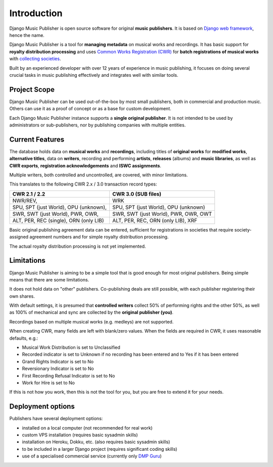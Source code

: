 Introduction
=================================

Django Music Publisher is open source software for original **music publishers**. It is based on `Django web framework <https://www.djangoproject.com/>`_, hence the name.

Django Music Publisher is a tool for **managing metadata** on musical works and recordings. It has basic support for **royalty distribution processing** and uses `Common Works Registration (CWR) <https://matijakolaric.com/articles/1/>`_ for **batch registrations of musical works** with `collecting societies <https://en.wikipedia.org/wiki/Copyright_collective>`_.

Built by an experienced developer with over 12 years of experience in music publishing, it focuses on doing several crucial tasks in music publishing effectively and integrates well with similar tools.


Project Scope
+++++++++++++++++++++++++++++++++++++++++++++++++++++++++++++++++++++++++++++++

Django Music Publisher can be used out-of-the-box by most small publishers, both in commercial and production music. Others can use it as a proof of concept or as a base for custom development.

Each Django Music Publisher instance supports a **single original publisher**. It is not intended to be used by administrators or sub-publishers, nor by publishing companies with multiple entities.


Current Features
+++++++++++++++++++++++++++++++++++++++++++++++++++++++++++++++++++++++++++++++

The database holds data on **musical works** and **recordings**, including titles of **original works** for **modified works**, **alternative titles**, data on **writers**, recording and performing **artists**, **releases** (albums) and **music libraries**, as well as **CWR exports**, **registration acknowledgements** and **ISWC assignments**.

Multiple writers, both controlled and uncontrolled, are covered, with minor limitations.

This translates to the following CWR 2.x / 3.0 transaction record types:

======================================  ======================================
CWR 2.1 / 2.2                           CWR 3.0 (SUB files)
======================================  ======================================
NWR/REV,                                WRK
SPU, SPT (just World), OPU (unknown),   SPU, SPT (just World), OPU (unknown)
SWR, SWT (just World), PWR, OWR,        SWR, SWT (just World), PWR, OWR, OWT
ALT, PER, REC (single), ORN (only LIB)  ALT, PER, REC, ORN (only LIB), XRF
======================================  ======================================

Basic original publishing agreement data can be entered, sufficient for registrations in societies that require society-assigned agreement numbers and for simple royalty distribution processing.

The actual royalty distribution processing is not yet implemented.


Limitations
++++++++++++++++++++++++++++++++++++++++++++++++++++++++++++++++++++++++++++++++++++++

Django Music Publisher is aiming to be a simple tool that is good enough for most original publishers. Being simple means that there are some limitations.

It does not hold data on "other" publishers. Co-publishing deals are still possible, with each publisher registering their own shares.

With default settings, it is presumed that **controlled writers** collect 50% of performing rights and the other 50%, as well as 100% of mechanical and sync are collected by the **original publisher (you)**.

Recordings based on multiple musical works (e.g. medleys) are not supported.

When creating CWR, many fields are left with blank/zero values. When the fields are required in CWR, it uses reasonable defaults, e.g.:

* Musical Work Distribution is set to Unclassified
* Recorded indicator is set to Unknown if no recording has been entered and to Yes if it has been entered
* Grand Rights Indicator is set to No
* Reversionary Indicator is set to No
* First Recording Refusal Indicator is set to No
* Work for Hire is set to No

If this is not how you work, then this is not the tool for you, but you are free to extend it for your needs.


Deployment options
++++++++++++++++++++++++++++++++++++++++++++++++++++++++++++++++++++++++++++++++

Publishers have several deployment options:

* installed on a local computer (not recommended for real work)
* custom VPS installation (requires basic sysadmin skills)
* installation on Heroku, Dokku, etc. (also requires basic sysadmin skills)
* to be included in a larger Django project (requires significant coding skills)
* use of a specialised commercial service (currently only `DMP Guru <https://dmp.guru/>`_)

